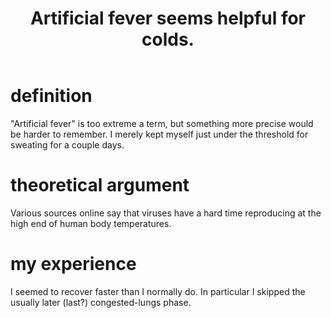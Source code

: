 :PROPERTIES:
:ID:       74a9512e-3f82-46db-b438-144853cc5606
:END:
#+title: Artificial fever seems helpful for colds.
* definition
  "Artificial fever" is too extreme a term, but something more precise would be harder to remember. I merely kept myself just under the threshold for sweating for a couple days.
* theoretical argument
  Various sources online say that viruses have a hard time reproducing at the high end of human body temperatures.
* my experience
  I seemed to recover faster than I normally do.
  In particular I skipped the usually later (last?)
  congested-lungs phase.
